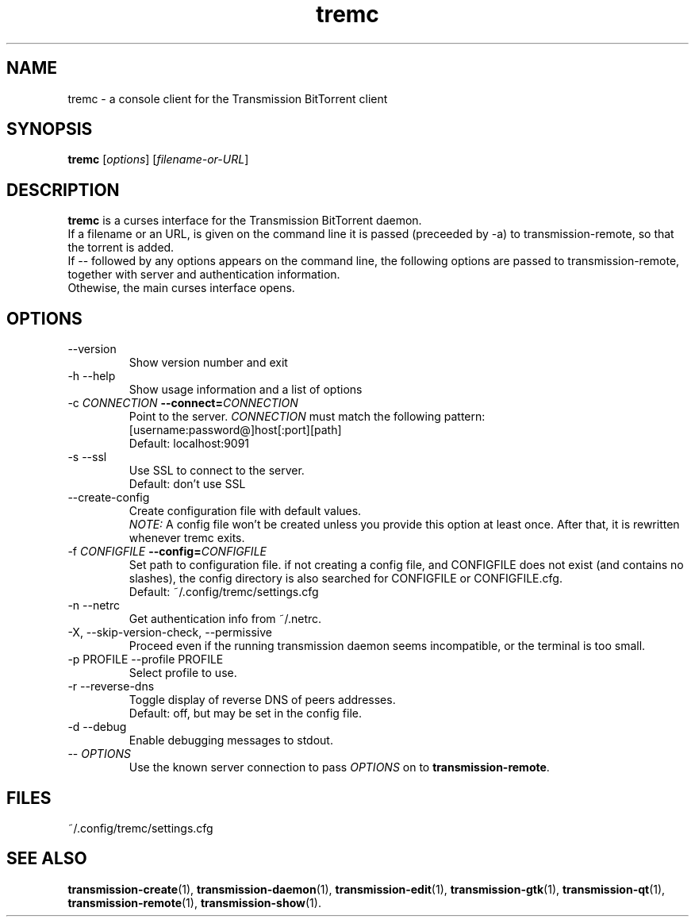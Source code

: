 .TH tremc 1 "11 August 2020" "" "tremc"

.SH NAME
tremc \- a console client for the Transmission BitTorrent
client

.SH SYNOPSIS
.B tremc
.RI [ options ]
.RI [ filename-or-URL ]
.br

.SH DESCRIPTION
.B tremc
is a curses interface for the Transmission BitTorrent daemon.
.br
If a filename or an URL, is given on the command line it is passed (preceeded
by -a) to transmission-remote, so that the torrent is added. 
.br
If -- followed by any options appears on the command line, the following
options are passed to transmission-remote, together with server and
authentication information.
.br
Othewise, the main curses interface opens.

.SH OPTIONS
.B
.IP "--version"
Show version number and exit
.B
.IP "-h --help"
Show usage information and a list of options
.B
.IP "-c \fICONNECTION\fB --connect=\fICONNECTION\fR"
Point to the server. \fICONNECTION\fR must match the following pattern:
.br
[username:password@]host[:port][path]
.br
Default: localhost:9091
.B
.IP "-s --ssl"
Use SSL to connect to the server.
.br
Default: don't use SSL
.B
.IP "--create-config"
Create configuration file with default values.
.br
\fINOTE:\fR A config file won't be created unless you provide this option at
least once. After that, it is rewritten whenever tremc exits.
.IP "-f \fICONFIGFILE\fB --config=\fICONFIGFILE\fR"
Set path to configuration file. if not creating a config file, and CONFIGFILE
does not exist (and contains no slashes), the config directory is also
searched for CONFIGFILE or CONFIGFILE.cfg.
.br
Default: ~/.config/tremc/settings.cfg
.B
.IP "-n --netrc"
Get authentication info from ~/.netrc.
.B
.IP "-X, --skip-version-check, --permissive"
Proceed even if the running transmission daemon seems incompatible, or the terminal is too small.
.B
.IP "-p PROFILE --profile PROFILE"
Select profile to use.
.B
.IP "-r --reverse-dns"
Toggle display of reverse DNS of peers addresses.
.br
Default: off, but may be set in the config file.
.B
.IP "-d --debug"
Enable debugging messages to stdout.

.IP "-- \fIOPTIONS\fR"
Use the known server connection to pass \fIOPTIONS\fR on to
\fBtransmission-remote\fR.
.B

.SH FILES
.IP ~/.config/tremc/settings.cfg
\#.br
\#tremc overwrites the configuration file on exit.
\#.br
\#Keep that in mind if you edit it manually.

.SH SEE ALSO
.BR transmission-create (1),
.BR transmission-daemon (1),
.BR transmission-edit (1),
.BR transmission-gtk (1),
.BR transmission-qt (1),
.BR transmission-remote (1),
.BR transmission-show (1).
